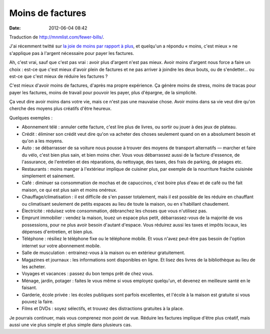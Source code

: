 Moins de factures
#################
:date: 2012-06-04 08:42

Traduction de http://mnmlist.com/fewer-bills/.

J'ai récemment twitté sur `la joie de moins par rapport à plus
<https://twitter.com/zen_habits/status/2414882964115457>`_, et quelqu'un a
répondu « moins, c'est mieux » ne s'applique pas à l'argent nécessaire pour
payer les factures.

Ah, c'est vrai, sauf que c'est pas vrai : avoir plus d'argent n'est pas mieux.
Avoir moins d'argent nous force a faire un choix : est-ce que c'est mieux
d'avoir plein de factures et ne pas arriver à joindre les deux bouts, ou de
s'endetter… ou est-ce que c'est mieux de réduire les factures ?

C'est mieux d'avoir moins de factures, d'après ma propre expérience. Ça génère
moins de stress, moins de tracas pour payer les factures, moins de travail pour
pouvoir les payer, plus d'épargne, de la simplicité.

Ça veut dire avoir moins dans votre vie, mais ce n'est pas une mauvaise chose.
Avoir moins dans sa vie veut dire qu'on cherche des moyens plus créatifs d'être
heureux.

Quelques exemples :

* Abonnement télé : annuler cette facture, c'est lire plus de livres, ou sortir
  ou jouer à des jeux de plateau.
* Crédit : éliminer son crédit veut dire qu'on va acheter des choses seulement
  quand on en a absolument besoin et qu'on a les moyens.
* Auto : se débarrasser de sa voiture nous pousse à trouver des moyens de
  transport alternatifs — marcher et faire du vélo, c'est bien plus sain, et
  bien moins cher. Vous vous débarrassez aussi de la facture d'essence, de
  l'assurance, de l'entretien et des réparations, du nettoyage, des taxes, des
  frais de parking, de péages etc.
* Restaurants : moins manger à l'extérieur implique de cuisiner plus, par
  exemple de la nourriture fraiche cuisinée simplement et sainement.
* Café : diminuer sa consommation de mochas et de capuccinos, c'est boire plus
  d'eau et de café ou thé fait maison, ce qui est plus sain et moins onéreux.
* Chauffage/climatisation : il est difficile de s'en passer totalement, mais il
  est possible de les réduire en chauffant ou climatisant seulement de petits
  espaces au lieu de toute la maison, ou en s'habillant chaudement.
* Électricité : réduisez votre consommation, débranchez les choses que vous
  n'utilisez pas.
* Emprunt immobilier : vendez la maison, louez un espace plus petit,
  débarrassez-vous de la majorité de vos possessions, pour ne plus avoir besoin
  d'autant d'espace. Vous réduirez aussi les taxes et impôts locaux, les
  dépenses d'entretien, et bien plus.
* Téléphone : résiliez le téléphone fixe ou le téléphone mobile. Et vous n'avez
  peut-être pas besoin de l'option internet sur votre abonnement mobile.
* Salle de musculation : entrainez-vous à la maison ou en extérieur
  gratuitement.
* Magazines et journaux : les informations sont disponibles en ligne. Et lisez
  des livres de la bibliothèque au lieu de les acheter.
* Voyages et vacances : passez du bon temps prêt de chez vous.
* Ménage, jardin, potager : faites le vous même si vous employez quelqu'un, et
  devenez en meilleure santé en le faisant.
* Garderie, école privée : les écoles publiques sont parfois excellentes, et
  l'école à la maison est gratuite si vous pouvez la faire.
* Films et DVDs : soyez sélectifs, et trouvez des distractions gratuites à la
  place.

Je pourrais continuer, mais vous comprenez mon point de vue. Réduire les
factures implique d'être plus créatif, mais aussi une vie plus simple et plus
simple dans plusieurs cas.
